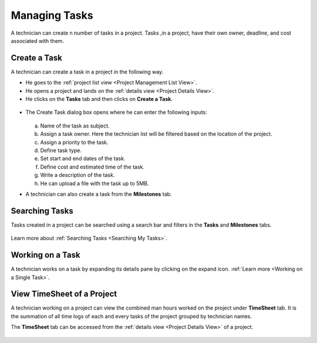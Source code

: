 **************
Managing Tasks
**************

A technician can create n number of tasks in a project. Tasks ,in a project, have their own owner, deadline, and cost 
associated with them.

Create a Task
=============

A technician can create a task in a project in the following way.

- He goes to the :ref:`project list view <Project Management List View>`.

- He opens a project and lands on the :ref:`details view <Project Details View>`.

- He clicks on the **Tasks** tab and then clicks on **Create a Task**.

.. _proj-18:
.. figure:: https://s3-ap-southeast-1.amazonaws.com/flotomate-resources/project-management/PROJ-18.png
    :align: center
    :alt: figure 18

- The Create Task dialog box opens where he can enter the following inputs:

    .. _proj-19:
    .. figure:: https://s3-ap-southeast-1.amazonaws.com/flotomate-resources/project-management/PROJ-19.png
        :align: center
        :alt: figure 19

  a. Name of the task as subject.

  b. Assign a task owner. Here the technician list will be filtered based on the location of the project. 

  c. Assign a priority to the task.

  d. Define task type. 

  e. Set start and end dates of the task.

  f. Define cost and estimated time of the task.

  g. Write a description of the task.

  h. He can upload a file with the task up to 5MB. 

- A technician can also create a task from the **Milestones** tab. 

.. _proj-20:
.. figure:: https://s3-ap-southeast-1.amazonaws.com/flotomate-resources/project-management/PROJ-20.png
    :align: center
    :alt: figure 20

Searching Tasks
===============

Tasks created in a project can be searched using a search bar and filters in the **Tasks** and **Milestones** tabs. 

.. _proj-25:
.. figure:: https://s3-ap-southeast-1.amazonaws.com/flotomate-resources/project-management/PROJ-25.png
    :align: center
    :alt: figure 25

.. _proj-26:
.. figure:: https://s3-ap-southeast-1.amazonaws.com/flotomate-resources/project-management/PROJ-26.png
    :align: center
    :alt: figure 26

Learn more about :ref:`Searching Tasks <Searching My Tasks>`.

Working on a Task
=================

A technician works on a task by expanding its details pane by clicking on the expand icon. :ref:`Learn more <Working on a Single Task>`. 

View TimeSheet of a Project
===========================

A technician working on a project can view the combined man hours worked on the project under **TimeSheet** tab. 
It is the summation of all time logs of each and every tasks of the project grouped by technician names.

The **TimeSheet** tab can be accessed from the :ref:`details view <Project Details View>` of a project. 

.. _proj-47:
.. figure:: https://s3-ap-southeast-1.amazonaws.com/flotomate-resources/project-management/PROJ-47.png
    :align: center
    :alt: figure 47